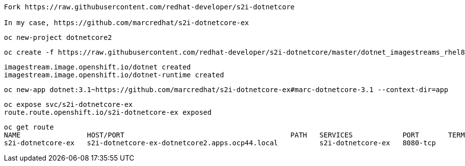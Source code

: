 ----
Fork https://raw.githubusercontent.com/redhat-developer/s2i-dotnetcore

In my case, https://github.com/marcredhat/s2i-dotnetcore-ex
----


----
oc new-project dotnetcore2
----

----
oc create -f https://raw.githubusercontent.com/redhat-developer/s2i-dotnetcore/master/dotnet_imagestreams_rhel8.json
----

----
imagestream.image.openshift.io/dotnet created
imagestream.image.openshift.io/dotnet-runtime created
----

----
oc new-app dotnet:3.1~https://github.com/marcredhat/s2i-dotnetcore-ex#marc-dotnetcore-3.1 --context-dir=app
----

----
oc expose svc/s2i-dotnetcore-ex
route.route.openshift.io/s2i-dotnetcore-ex exposed
----


----
oc get route
NAME                HOST/PORT                                        PATH   SERVICES            PORT       TERMINATION   WILDCARD
s2i-dotnetcore-ex   s2i-dotnetcore-ex-dotnetcore2.apps.ocp44.local          s2i-dotnetcore-ex   8080-tcp                 None
----

